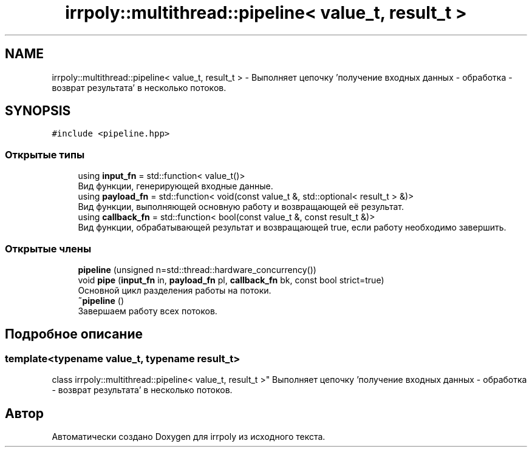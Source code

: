 .TH "irrpoly::multithread::pipeline< value_t, result_t >" 3 "Пн 1 Июн 2020" "Version 2.2.0" "irrpoly" \" -*- nroff -*-
.ad l
.nh
.SH NAME
irrpoly::multithread::pipeline< value_t, result_t > \- Выполняет цепочку 'получение входных данных - обработка - возврат результата' в несколько потоков\&.  

.SH SYNOPSIS
.br
.PP
.PP
\fC#include <pipeline\&.hpp>\fP
.SS "Открытые типы"

.in +1c
.ti -1c
.RI "using \fBinput_fn\fP = std::function< value_t()>"
.br
.RI "Вид функции, генерирующей входные данные\&. "
.ti -1c
.RI "using \fBpayload_fn\fP = std::function< void(const value_t &, std::optional< result_t > &)>"
.br
.RI "Вид функции, выполняющей основную работу и возвращающей её результат\&. "
.ti -1c
.RI "using \fBcallback_fn\fP = std::function< bool(const value_t &, const result_t &)>"
.br
.RI "Вид функции, обрабатывающей результат и возвращающей true, если работу необходимо завершить\&. "
.in -1c
.SS "Открытые члены"

.in +1c
.ti -1c
.RI "\fBpipeline\fP (unsigned n=std::thread::hardware_concurrency())"
.br
.ti -1c
.RI "void \fBpipe\fP (\fBinput_fn\fP in, \fBpayload_fn\fP pl, \fBcallback_fn\fP bk, const bool strict=true)"
.br
.RI "Основной цикл разделения работы на потоки\&. "
.ti -1c
.RI "\fB~pipeline\fP ()"
.br
.RI "Завершаем работу всех потоков\&. "
.in -1c
.SH "Подробное описание"
.PP 

.SS "template<typename value_t, typename result_t>
.br
class irrpoly::multithread::pipeline< value_t, result_t >"
Выполняет цепочку 'получение входных данных - обработка - возврат результата' в несколько потоков\&. 

.SH "Автор"
.PP 
Автоматически создано Doxygen для irrpoly из исходного текста\&.
